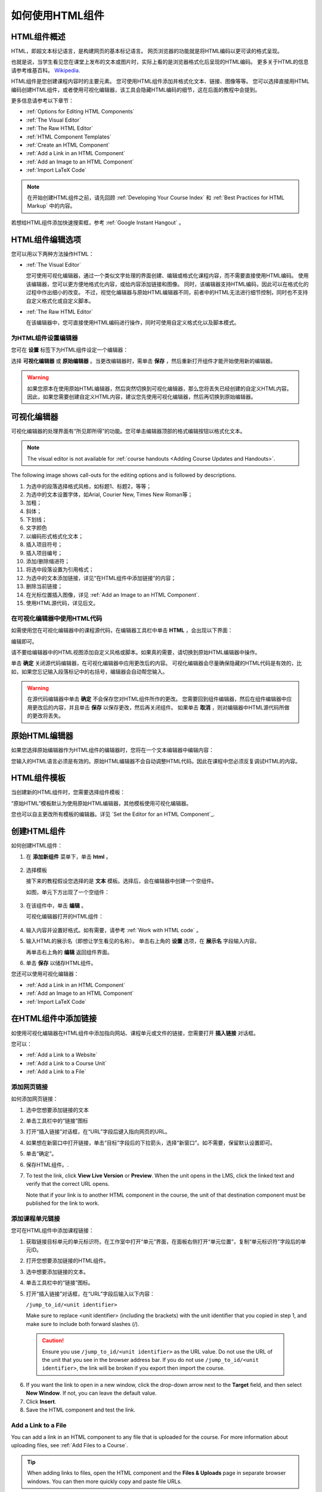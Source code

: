 .. _Working with HTML Components:


#############################
如何使用HTML组件
#############################

***********************
HTML组件概述
***********************

HTML，即超文本标记语言，是构建网页的基本标记语言。
网页浏览器的功能就是将HTML编码以更可读的格式呈现。

也就是说，当学生看见您在课堂上发布的文本或图片时，实际上看的是浏览器格式化后呈现的HTML编码。
更多关于HTML的信息请参考维基百科。 `Wikipedia <http://en.wikipedia.org/wiki/HTML>`_.

HTML组件是您创建课程内容时的主要元素。
您可使用HTML组件添加并格式化文本、链接、图像等等。
您可以选择直接用HTML编码创建HTML组件，或者使用可视化编辑器，该工具会隐藏HTML编码的细节，这在后面的教程中会提到。

更多信息请参考以下章节：

* :ref:`Options for Editing HTML Components`
* :ref:`The Visual Editor`
* :ref:`The Raw HTML Editor`
* :ref:`HTML Component Templates`
* :ref:`Create an HTML Component`
* :ref:`Add a Link in an HTML Component`
* :ref:`Add an Image to an HTML Component`
* :ref:`Import LaTeX Code`

.. note:: 
 在开始创建HTML组件之前，请先回顾 :ref:`Developing Your Course Index` 和 :ref:`Best Practices for HTML
 Markup` 中的内容。

若想给HTML组件添加快速搜索框，参考 :ref:`Google Instant
Hangout` 。


.. _Options for Editing HTML Components:

********************************************
HTML组件编辑选项
********************************************

您可以用以下两种方法操作HTML：

* :ref:`The Visual Editor`
  
  您可使用可视化编辑器，通过一个类似文字处理的界面创建、编辑或格式化课程内容，而不需要直接使用HTML编码。
  使用该编辑器，您可以更方便地格式化内容，或给内容添加链接和图像。
  同时，该编辑器支持HTML编码，因此可以在格式化的过程中作出细小的改变。
  不过，视觉化编辑器与原始HTML编辑器不同，前者中的HTML无法进行细节控制，同时也不支持自定义格式化或自定义脚本。

* :ref:`The Raw HTML Editor`

  在该编辑器中，您可直接使用HTML编码进行操作，同时可使用自定义格式化以及脚本模式。


为HTML组件设置编辑器
************************************

您可在 **设置** 标签下为HTML组件设定一个编辑器：

.. image:: ../../../shared/building_and_running_chapters/Images/set_html_editor.png
 :alt: The Editor selection drop-down list in the HTML Component Settings tab

选择 **可视化编辑器** 或 **原始编辑器** 。当更改编辑器时，需单击 **保存** ，然后重新打开组件才能开始使用新的编辑器。

.. warning:: 
 如果您原本在使用原始HTML编辑器，然后突然切换到可视化编辑器，那么您将丢失已经创建的自定义HTML内容。
 因此，如果您需要创建自定义HTML内容，建议您先使用可视化编辑器，然后再切换到原始编辑器。

.. _The Visual Editor:

*****************************************
可视化编辑器
*****************************************

可视化编辑器的处理界面有“所见即所得”的功能。您可单击编辑器顶部的格式编辑按钮以格式化文本。

.. image:: ../../../shared/building_and_running_chapters/Images/HTMLEditor.png
 :alt: Image of the HTML component editor

.. note:: 
  The visual editor is not available for :ref:`course handouts <Adding Course Updates and Handouts>`.

The following image shows call-outs for the editing options and is followed by
descriptions.

.. image:: ../../../shared/building_and_running_chapters/Images/HTML_VisualView_Toolbar.png
  :alt: Image of the HTML editor, with call-outs for formatting buttons

#. 为选中的段落选择格式风格，如标题1、标题2，等等；
#. 为选中的文本设置字体，如Arial, Courier New, Times New Roman等；
#. 加粗；
#. 斜体；
#. 下划线；
#. 文字颜色
#. 以编码形式格式化文本；
#. 插入项目符号；
#. 插入项目编号；
#. 添加/删除缩进符；
#. 将选中段落设置为引用格式；
#. 为选中的文本添加链接，详见“在HTML组件中添加链接”的内容；
#. 删除当前链接；
#. 在光标位置插入图像，详见 :ref:`Add an Image to an HTML Component`.
#. 使用HTML源代码，详见后文。


.. _Work with HTML code:


在可视化编辑器中使用HTML代码
*****************************************

如需使用您在可视化编辑器中的课程源代码，在编辑器工具栏中单击 **HTML** ，会出现以下界面：

.. image:: ../../../shared/building_and_running_chapters/Images/HTML_source_code.png
 :alt: Image of the HTML source code editor

编辑即可。

请不要给编辑器中的HTML视图添加自定义风格或脚本。如果真的需要，请切换到原始HTML编辑器中操作。

单击 **确定** 关闭源代码编辑器，在可视化编辑器中应用更改后的内容。
可视化编辑器会尽量确保隐藏的HTML代码是有效的，比如，如果您忘记输入段落标记中的右括号，编辑器会自动帮您输入。

.. warning:: 
 在源代码编辑器中单击 **确定** 不会保存您对HTML组件所作的更改。
 您需要回到组件编辑器，然后在组件编辑器中应用更改后的内容，并且单击 **保存** 以保存更改，然后再关闭组件。
 如果单击 **取消** ，则对编辑器中HTML源代码所做的更改将丢失。

.. _The Raw HTML Editor:

*****************************
原始HTML编辑器
*****************************

如果您选择原始编辑器作为HTML组件的编辑器时，您将在一个文本编辑器中编辑内容：

.. image:: ../../../shared/building_and_running_chapters/Images/raw_html_editor.png
 :alt: The raw HTML editor

您输入的HTML语言必须是有效的。原始HTML编辑器不会自动调整HTML代码。因此在课程中您必须反复调试HTML的内容。


.. _HTML Component Templates:

*****************************
HTML组件模板
*****************************

当创建新的HTML组件时，您需要选择组件模板：

.. image:: ../../../shared/building_and_running_chapters/Images/html_templates.png
 :alt: The list of HTML Component templates

“原始HTML”模板默认为使用原始HTML编辑器，其他模板使用可视化编辑器。

您也可以自主更改所有模板的编辑器。详见 `Set the Editor for an HTML Component`_.



.. _Create an HTML Component:

*****************************
创建HTML组件
*****************************

如何创建HTML组件：

1.  在 **添加新组件** 菜单下，单击 **html** 。

  .. image:: ../../../shared/building_and_running_chapters/Images/NewComponent_HTML.png
   :alt: Image of adding a new HTML component

2. 选择模板

   接下来的教程假设您选择的是 **文本** 模板。选择后，会在编辑器中创建一个空组件。


   如图，单元下方出现了一个空组件：

  .. image:: ../../../shared/building_and_running_chapters/Images/HTMLComponent_Edit.png
   :alt: Image of an empty HTML component

3. 在该组件中，单击 **编辑** 。

   可视化编辑器打开的HTML组件：

  .. image:: ../../../shared/building_and_running_chapters/Images/HTMLEditor_empty.png
   :alt: Image of the HTML component editor

4. 输入内容并设置好格式。如有需要，请参考 :ref:`Work with HTML code` 。

5. 输入HTML的展示名（即想让学生看见的名称）。
   单击右上角的 **设置** 选项，在 **展示名** 字段输入内容。
   

   再单击右上角的 **编辑** 返回组件界面。

6. 单击 **保存** 以储存HTML组件。

您还可以使用可视化编辑器：

* :ref:`Add a Link in an HTML Component`
* :ref:`Add an Image to an HTML Component`
* :ref:`Import LaTeX Code`

.. _Add a Link in an HTML Component:

***********************************
在HTML组件中添加链接
***********************************

如使用可视化编辑器在HTML组件中添加指向网站、课程单元或文件的链接，您需要打开 **插入链接** 对话框。

.. image:: ../../../shared/building_and_running_chapters/Images/HTML_Insert-EditLink_DBox.png
 :alt: Image of the Insert link dialog box

您可以：

* :ref:`Add a Link to a Website`
* :ref:`Add a Link to a Course Unit`
* :ref:`Add a Link to a File`

.. _Add a Link to a Website:

添加网页链接
***********************************

如何添加网页链接：

#. 选中您想要添加链接的文本

#. 单击工具栏中的“链接”图标

#. 打开“插入链接”对话框，在“URL”字段后键入指向网页的URL。

   .. image:: ../../../shared/building_and_running_chapters/Images/HTML_Insert-EditLink_Website.png
    :alt: Image of the Insert link dialog box

#. 如果想在新窗口中打开链接，单击“目标”字段后的下拉箭头，选择“新窗口”。如不需要，保留默认设置即可。

#. 单击“确定”。

#. 保存HTML组件。.

#. To test the link, click **View Live Version** or **Preview**. When the unit
   opens in the LMS, click the linked text and verify that the correct URL
   opens.

   Note that if your link is to another HTML component in the course, the unit
   of that destination component must be published for the link to work.


.. _Add a Link to a Course Unit:

添加课程单元链接
***********************************

您可在HTML组件中添加课程链接：

#. 获取链接目标单元的单元标识符。在工作室中打开“单元”界面，在面板右侧打开“单元位置”，复制“单元标识符”字段后的单元ID。
   
   .. image:: ../../../shared/building_and_running_chapters/Images/UnitIdentifier.png
    :alt: Image of the unit page with the unit identifier circled

#. 打开您想要添加链接的HTML组件。

#. 选中想要添加链接的文本。

#. 单击工具栏中的“链接”图标。

#. 打开“插入链接”对话框，在“URL”字段后输入以下内容：

   ``/jump_to_id/<unit identifier>``

   Make sure to replace <unit identifier> (including the brackets) with the
   unit identifier that you copied in step 1, and make sure to include both
   forward slashes (/).

   .. image:: ../../../shared/building_and_running_chapters/Images/HTML_Insert-EditLink_CourseUnit.png
    :alt: Image of the Insert link dialog box with a link to a unit identifier

  .. caution::
    Ensure you use ``/jump_to_id/<unit identifier>`` as the URL value. Do not
    use the URL of the unit that you see in the browser address bar.  If you do
    not use ``/jump_to_id/<unit identifier>``, the link will be broken if you
    export then import the course.

6. If you want the link to open in a new window, click the drop-down arrow next
   to the **Target** field, and then select **New Window**. If not, you can
   leave the default value.

#. Click **Insert**.

#. Save the HTML component and test the link.

.. _Add a Link to a File:


Add a Link to a File
***********************************

You can add a link in an HTML component to any file that is uploaded for the
course. For more information about uploading files, see :ref:`Add Files to a
Course`.

.. tip:: 
 When adding links to files, open the HTML component and the **Files &
 Uploads** page in separate browser windows. You can then more quickly copy and
 paste file URLs.

#. On the **Files & Uploads** page, copy the **Studio** URL of the file.

  .. image:: ../../../shared/building_and_running_chapters/Images/HTML_Link_File.png
   :alt: Image of Files and Uploads page with the Studio URL field circled 
  
  .. note:: 
   You must use the **Studio** URL to link to the file, not the **Web** URL.

2. In the HTML component where you want to add the link, select the text that
   you want to make into the link.

#. Click the link icon in the toolbar.

#. In the **Insert link** dialog box, enter the Studio URL for the file in the
   **URL** field.

   ``/static/{FileName}.{type}``

   Make sure to include both forward slashes (/).

   .. image:: ../../../shared/building_and_running_chapters/Images/HTML_Insert-EditLink_File.png
    :alt: Image of the Insert link dialog box with a link to a file

#. If you want the link to open in a new window, click the drop-down arrow next
   to the **Target** field, and then select **New Window**. If not, you can
   leave the default value.

#. Click **Insert**.

#. Save the HTML component and test the link.

.. _Add an Image to an HTML Component:

***********************************
Add an Image to an HTML Component
***********************************

When using the visual editor, you can add any image that you have uploaded for
the course to an HTML component. For more information about uploading images,
see :ref:`Add Files to a Course`.

Review :ref:`Best Practices for Describing Images` before you add images to
HTML components.

.. note:: 
 Ensure that you obtain copyright permissions for images you use in
 your course, and that you cite sources appropriately.

To add an image, you'll need the URL of the image that you uploaded to the
course. You'll then create a link to the image in the HTML component.

.. tip:: 
 When adding images, open the HTML component and the **Files &
 Uploads** page in separate browser windows. You can then more quickly copy and
 paste image URLs.

#. On the **Files & Uploads** page, copy the **Studio** URL of the image that
   you want. For an example illustration, see :ref:`Add a Link to a File`.

  .. note:: 
   You must use the **Studio** URL to add the image, not the **Web** URL.

2. In the HTML component where you want to add the link, click the image icon
   in the toolbar.

#. In the **Insert image** dialog box, enter the Studio URL for the file in the
   **URL** field.

   ``/static/{FileName}.{type}``

   Make sure to include both forward slashes (/).

   .. image:: ../../../shared/building_and_running_chapters/Images/HTML_Insert-Edit_Image.png
    :alt: Image of the Insert image dialog box with a reference to a file

4. Enter alternative text in the **Image description** field. This text becomes
   the value of the ``alt`` attribute in HTML and is required for your course
   to be fully accessible. See :ref:`Best Practices for Describing Images` for
   more information.

#. As needed, customize the image dimensions. Keep **Constrain proportions**
   checked to ensure the image keeps the same width and height proportions. 

   With **Constrain proportions** selected, you only change one dimension. When
   you tab out of the field, the other dimension changes to a value that
   maintains the same image proportions.

#. To change the spacing and border of the image, click the **Advanced** tab. 

   .. image:: ../../../shared/building_and_running_chapters/Images/HTML_Insert-Edit_Image_Advanced.png
    :alt: Image of the Insert image dialog box Advanced tab

#. Enter the **Vertical space**, **Horizontal space**, and **Border** as
   needed. The values you enter are automatically added to the **Style** field.

#. Click **OK** to insert the image in the HTML component.

#. Save the HTML component and test the image.


.. _Import LaTeX Code:

****************************************
Import LaTeX Code into an HTML Component
****************************************

You can import LaTeX code into an HTML component. You might do this, for
example, if you want to create "beautiful math" such as the following.

.. image:: ../../../shared/building_and_running_chapters/Images/HTML_LaTeX_LMS.png
 :alt: Image of math formulas created with LaTeX

.. warning:: 
 The LaTeX processor that Studio uses to convert LaTeX code to XML is a third-
 party tool. We recommend that you use this feature with caution. If you do use
 it, make sure to work with your Program Manager.

This feature is not enabled by default. To enable it, you have to change the
advanced settings in your course.

To create an HTML component that contains LaTeX code:

#. Enable the policy key in your course.

   #. In Studio, click **Settings**, and then click **Advanced Settings**.
   #. In the field for the **Enable LaTeX Compiler** policy key, change
      **false** to **true**.
   #. At the bottom of the page, click **Save Changes**.

#. In the unit where you want to create the component, click **html** under
   **Add New Component**, and then click **E-text Written in LaTeX**. The new
   component is added to the unit.

#. Click **Edit** to open the new component. The component editor opens.

  .. image:: ../../../shared/building_and_running_chapters/Images/latex_component.png
   :alt: Image of the HTML component editor with the LaTeX compiler.

4. In the component editor, click **Launch Latex Source Compiler**. The LaTeX
   editor opens.

   .. image:: ../../../shared/building_and_running_chapters/Images/HTML_LaTeXEditor.png
    :alt: Image of the HTML component editor with the LaTeX compiler

#. Write LaTeX code as needed. You can also upload a LaTeX file into the editor
   from your computer by clicking **Upload** in the bottom right corner.

#. When you have written or uploaded the LaTeX code you need, click **Save &
   Compile to edX XML** in the lower-left corner.

   The component editor closes. You can see the way your LaTeX content looks.

   .. image:: ../../../shared/building_and_running_chapters/Images/HTML_LaTeX_CompEditor.png
    :alt: Image of the LaTeX component

#. On the unit page, click **Preview** to verify that your content looks the
   way you want it to in the LMS.

   If you see errors, go back to the unit page. Click **Edit** to open the
   component again, and then click **Launch Latex Source Compiler** in the
   lower-left corner of the component editor to edit the LaTeX code.
